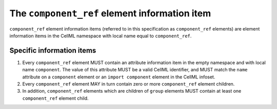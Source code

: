 The ``component_ref`` element information item
===============================================

``component_ref`` element information items (referred to in this
specification as ``component_ref`` elements) are element information items
in the CellML namespace with local name equal to ``component_ref``.

Specific information items
--------------------------

1. Every ``component_ref`` element MUST contain an attribute information
   item in the empty namespace and with local name ``component``. The value
   of this attribute MUST be a valid CellML identifier, and MUST match
   the ``name`` attribute on a ``component`` element or an ``import
   component`` element in the CellML infoset.

2. Every ``component_ref`` element MAY in turn contain zero or more
   ``component_ref`` element children.

3. In addition, ``component_ref`` elements which are children of ``group``
   elements MUST contain at least one ``component_ref`` element child.
